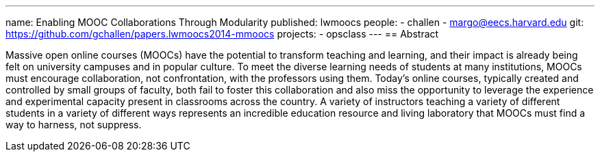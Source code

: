 ---
name: Enabling MOOC Collaborations Through Modularity
published: lwmoocs
people:
- challen
- margo@eecs.harvard.edu
git: https://github.com/gchallen/papers.lwmoocs2014-mmoocs
projects:
- opsclass
---
== Abstract

Massive open online courses (MOOCs) have the potential to transform teaching
and learning, and their impact is already being felt on university campuses
and in popular culture. To meet the diverse learning needs of students at
many institutions, MOOCs must encourage collaboration, not confrontation,
with the professors using them. Today's online courses, typically created and
controlled by small groups of faculty, both fail to foster this collaboration
and also miss the opportunity to leverage the experience and experimental
capacity present in classrooms across the country. A variety of instructors
teaching a variety of different students in a variety of different ways
represents an incredible education resource and living laboratory that MOOCs
must find a way to harness, not suppress. 
